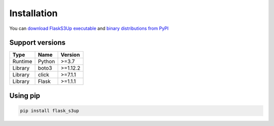 .. meta::
    :description: Flask S3up is a powerful extension that makes it easy to browse S3 in any Flask application
    :keywords: Flask, s3, aws, upload, uploader, browsing, python3, python, mount, objectstorage, s3up

Installation
============
You can `download FlaskS3Up executable`_ and `binary distributions from PyPI`_

.. _download FlaskS3Up executable: https://github.com/hidekuma/flask-s3up/releases
.. _binary distributions from PyPI: https://pypi.org/project/flask-s3up/

Support versions
----------------------------------------

======= ====== ========
Type    Name   Version
======= ====== ========
Runtime Python >=3.7
Library boto3  >=1.12.2
Library click  >=7.1.1
Library Flask  >=1.1.1
======= ====== ========

Using pip
---------
.. code-block:: bash

    pip install flask_s3up
